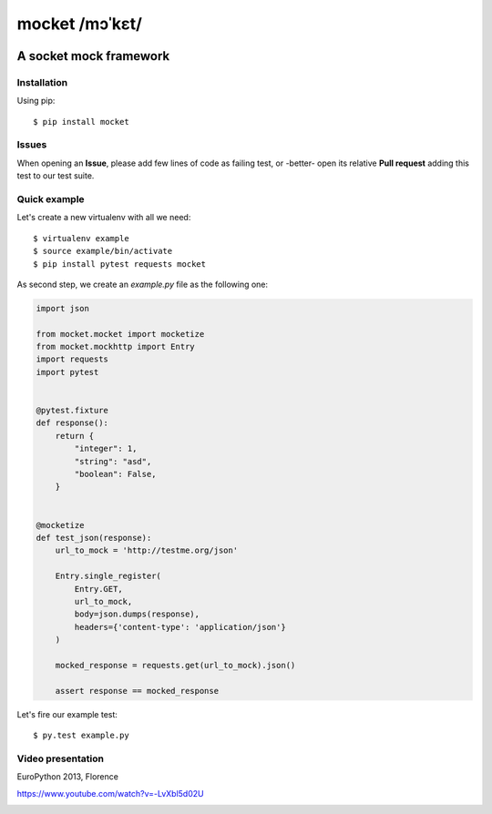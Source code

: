 ===============
mocket /mɔˈkɛt/
===============

.. image:: https://api.travis-ci.org/mocketize/python-mocket.png?branch=master
    :target: http://travis-ci.org/mocketize/python-mocket

.. image:: https://coveralls.io/repos/mocketize/python-mocket/badge.png?branch=master
    :target: https://coveralls.io/r/mocketize/python-mocket

A socket mock framework
-----------------------

Installation
============
Using pip::

    $ pip install mocket

Issues
============
When opening an **Issue**, please add few lines of code as failing test, or -better- open its relative **Pull request** adding this test to our test suite.

Quick example
=============
Let's create a new virtualenv with all we need::

    $ virtualenv example
    $ source example/bin/activate
    $ pip install pytest requests mocket

As second step, we create an `example.py` file as the following one:

.. code-block:: python

    import json
 
    from mocket.mocket import mocketize
    from mocket.mockhttp import Entry
    import requests
    import pytest
 
 
    @pytest.fixture
    def response():
        return {
            "integer": 1,
            "string": "asd",
            "boolean": False,
        }
 
 
    @mocketize
    def test_json(response):
        url_to_mock = 'http://testme.org/json'
 
        Entry.single_register(
            Entry.GET,
            url_to_mock,
            body=json.dumps(response),
            headers={'content-type': 'application/json'}
        )
 
        mocked_response = requests.get(url_to_mock).json()
 
        assert response == mocked_response


Let's fire our example test::

    $ py.test example.py

Video presentation
==================
EuroPython 2013, Florence

https://www.youtube.com/watch?v=-LvXbl5d02U

.. image:: http://badge.kloud51.com/pypi/v/mocket.png

.. image:: http://badge.kloud51.com/pypi/d/mocket.png

.. image:: http://badge.kloud51.com/pypi/w/mocket.png

.. image:: http://badge.kloud51.com/pypi/l/mocket.png

.. image:: http://badge.kloud51.com/pypi/f/mocket.png

.. image:: http://badge.kloud51.com/pypi/py_versions/mocket.png

.. image:: http://badge.kloud51.com/pypi/s/mocket.png

.. image:: http://badge.kloud51.com/pypi/e/mocket.png
